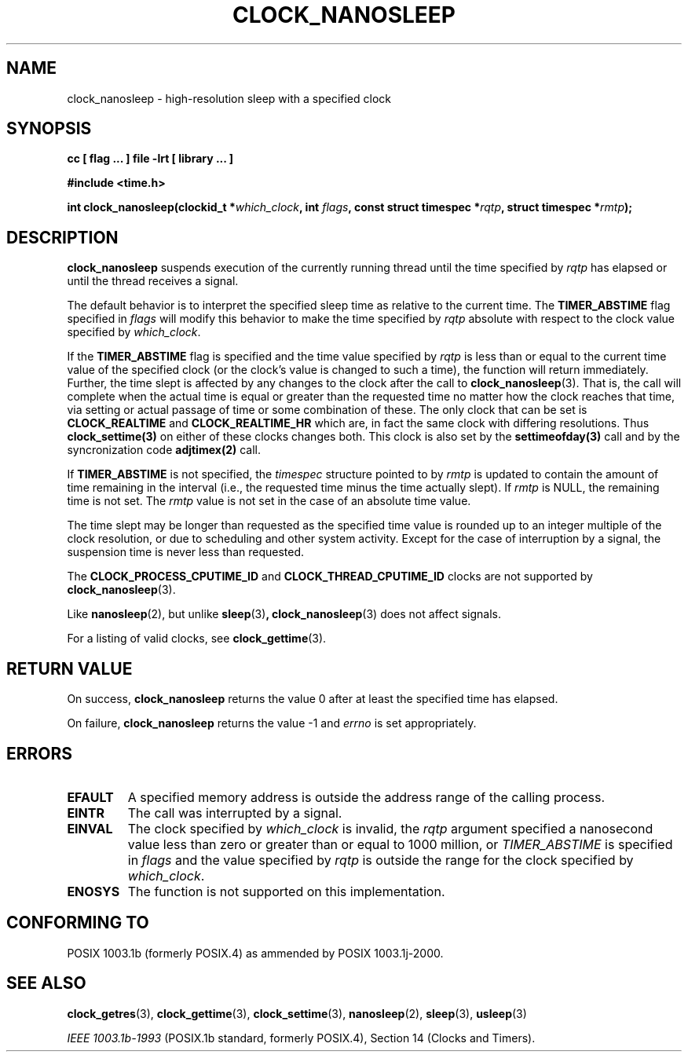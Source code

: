 .\" Copyright (C) 2002 Robert Love (rml@tech9.net), MontaVista Software
.\"
.\" This is free documentation; you can redistribute it and/or
.\" modify it under the terms of the GNU General Public License as
.\" published by the Free Software Foundation, version 2.
.\"
.\" The GNU General Public License's references to "object code"
.\" and "executables" are to be interpreted as the output of any
.\" document formatting or typesetting system, including
.\" intermediate and printed output.
.\"
.\" This manual is distributed in the hope that it will be useful,
.\" but WITHOUT ANY WARRANTY; without even the implied warranty of
.\" MERCHANTABILITY or FITNESS FOR A PARTICULAR PURPOSE.  See the
.\" GNU General Public License for more details.
.\"
.\" You should have received a copy of the GNU General Public
.\" License along with this manual; if not, write to the Free
.\" Software Foundation, Inc., 59 Temple Place, Suite 330, Boston, MA 02111,
.\" USA.
.\"
.TH CLOCK_NANOSLEEP 3  2002-03-14 "Linux Manpage" "Linux Programmer's Manual"
.SH NAME
clock_nanosleep \- high-resolution sleep with a specified clock
.SH SYNOPSIS
.B cc [ flag ... ] file -lrt [ library ... ]
.sp
.B #include <time.h>
.sp
.BI "int clock_nanosleep(clockid_t *" which_clock ", int " flags ", const struct timespec *" rqtp ", struct timespec *" rmtp ");"
.SH DESCRIPTION
.B clock_nanosleep
suspends execution of the currently running thread until the time specified by
.IR rqtp
has elapsed or until the thread receives a signal.
.PP
The default behavior is to interpret the specified sleep time as relative
to the current time.
The
.BR TIMER_ABSTIME
flag specified in
.IR flags
will modify this behavior to make the time specified by
.IR rqtp
absolute with respect to the clock value specified by
.IR which_clock .
.PP
If the
.BR TIMER_ABSTIME
flag is specified and the time value specified by
.IR rqtp
is less than or equal to the current time value of the specified clock (or
the clock's value is changed to such a time), the function will return
immediately.  Further, the time slept is affected by any changes to the
clock after the call to
.BR clock_nanosleep (3).
That is, the call will complete when the actual time is equal or greater
than the requested time no matter how the clock reaches that time, via
setting or actual passage of time or some combination of these.  The
only clock that can be set is 
.BR CLOCK_REALTIME 
and 
.BR CLOCK_REALTIME_HR 
which are, in fact the same clock with differing resolutions.  Thus 
.BR clock_settime(3) 
on either of these clocks changes both.  This clock is also set by the
.BR settimeofday(3) 
call and by the syncronization code 
.BR adjtimex(2)
call. 
.PP
If
.BR TIMER_ABSTIME
is not specified, the
.IR timespec
structure pointed to by
.IR rmtp
is updated to contain the amount of time remaining in the interval (i.e., the
requested time minus the time actually slept).  If
.IR rmtp
is NULL, the remaining time is not set.  The
.IR rmtp
value is not set in the case of an absolute time value.
.PP
The time slept may be longer than requested as the specified time value is
rounded up to an integer multiple of the clock resolution, or due to scheduling
and other system activity.  Except for the case of interruption by a signal,
the suspension time is never less than requested.
.PP
The
.BR CLOCK_PROCESS_CPUTIME_ID
and
.BR CLOCK_THREAD_CPUTIME_ID
clocks are not supported by
.BR clock_nanosleep (3).
.PP
Like
.BR nanosleep (2),
but unlike
.BR sleep (3) ,
.BR clock_nanosleep (3)
does not affect signals.
.PP
For a listing of valid clocks, see
.BR clock_gettime (3).
.SH "RETURN VALUE"
On success,
.BR clock_nanosleep
returns the value 0 after at least the specified time has elapsed.
.PP
On failure,
.BR clock_nanosleep
returns the value -1 and
.IR errno
is set appropriately.
.SH ERRORS
.TP
.BR EFAULT
A specified memory address is outside the address range of the calling process.
.TP
.BR EINTR
The call was interrupted by a signal.
.TP
.BR EINVAL
The clock specified by
.IR which_clock
is invalid, the
.IR rqtp
argument specified a nanosecond value less than zero or greater than or equal
to 1000 million, or
.IR TIMER_ABSTIME
is specified in
.IR flags
and the value specified by
.IR rqtp
is outside the range for the clock specified by
.IR which_clock .
.TP
.BR ENOSYS
The function is not supported on this implementation.
.SH "CONFORMING TO"
POSIX 1003.1b (formerly POSIX.4) as ammended by POSIX 1003.1j-2000.
.SH "SEE ALSO"
.BR clock_getres (3),
.BR clock_gettime (3),
.BR clock_settime (3),
.BR nanosleep (2),
.BR sleep (3),
.BR usleep (3)
.sp
.I IEEE 1003.1b-1993
(POSIX.1b standard, formerly POSIX.4), Section 14 (Clocks and Timers).
